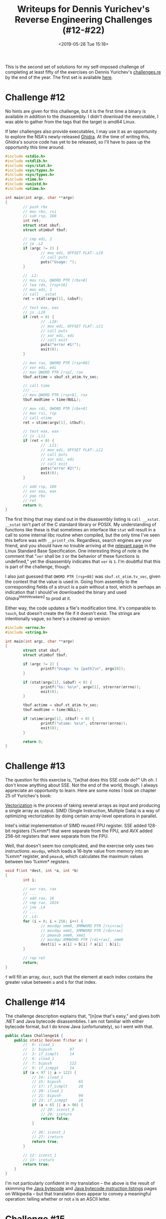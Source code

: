 #+TITLE: Writeups for Dennis Yurichev's Reverse Engineering Challenges (#12-#22)
#+TAGS: writeup, reverse-engineering, x86
#+DATE: <2019-05-28 Tue 15:18>
#+HAUNT_BASE_DIR: /home/jakob/Blog/haunt/

This is the second set of solutions for my self-imposed challenge of completing
at least fifty of the exercises on Dennis Yurichev's [[https://challenges.re][challenges.re]] by the end of
the year. The first set is available [[http:///jakob.space/challenges-re-writeups-1.html][here]].

* Challenge #12

No hints are given for this challenge, but it is the first time a binary is
available in addition to the disassembly. I didn't download the executable, I
was able to gather from the tags that the target is amd64 Linux.

If later challenges also provide executables, I may use it as an opportunity to
explore the NSA's newly-released [[https://www.nsa.gov/resources/everyone/ghidra/][Ghidra]]. At the time of writing this, Ghidra's
source code has yet to be released, so I'll have to pass up the opportunity this
time around.

#+BEGIN_SRC c
#include <stdio.h>
#include <stdlib.h>
#include <sys/stat.h>
#include <sys/types.h>
#include <sys/types.h>
#include <time.h>
#include <unistd.h>
#include <utime.h>

int main(int argc, char **argv)
{
        // push rbx
        // mov rbx, rsi
        // sub rsp, 160
        int ret;
        struct stat sbuf;
        struct utimbuf tbuf;

        // cmp edi, 2
        // je .L2
        if (argc != 2) {
                // mov edi, OFFSET FLAT:.LC0
                // call puts
                puts("Usage: ");
        }

        // .L2:
        // mov rsi, QWORD PTR [rbx+8]
        // lea rdx, [rsp+16]
        // mov edi, 1
        // call __xstat
        ret = stat(argv[1], &sbuf);

        // test eax, eax
        // js .L10
        if (ret < 0) {
                // .L10:
                // mov edi, OFFSET FLAT:.LC1
                // call puts
                // xor edi, edi
                // call exit
                puts("error #1!");
                exit(0);
        }

        // mov rax, QWORD PTR [rsp+88]
        // xor edi, edi
        // mov QWORD PTR [rsp], rax
        tbuf.actime = sbuf.st_atim.tv_sec;

        // call time
        /// ...
        // mov QWORD PTR [rsp+8], rax
        tbuf.modtime = time(NULL);

        // mov rdi, QWORD PTR [rbx+8]
        // mov rsi, rsp
        // call utime
        ret = utime(argv[1], &tbuf);

        // test eax, eax
        // js .L11
        if (ret < 0) {
                // .L11:
                // mov edi, OFFSET FLAT:.LC2
                // call puts
                // xor edi, edi
                // call exit
                puts("error #2!");
                exit(0);
        }

        // add rsp, 160
        // xor eax, eax
        // pop rbx
        // ret
        return 0;
}
#+END_SRC

The first thing that may stand out in the disassembly listing is =call __xstat=.
=__xstat= isn't part of the C standard library or POSIX. My understanding of
functions like these is that sometimes an interface like =stat= will result in a
call to some internal libc routine when compiled, but the only time I've seen
this before was with =__printf_chk=. Regardless, search engines are your friend,
and you should have no trouble arriving at the [[http://refspecs.linuxbase.org/LSB_3.0.0/LSB-PDA/LSB-PDA/baselib-xstat-1.html][relevant page]] in the Linux
Standard Base Specification. One interesting thing of note is the comment that
"=ver= shall be =3= or the behavior of these functions is undefined," yet the
disassembly indicates that =ver= is =1=. I'm doubtful that this is part of the
challenge, though.

I also just guessed that =QWORD PTR [rsp+88]= was =sbuf.st_atim.tv_sec=, given the
context that the value is used in. Going from assembly to the corresponding
fields of a struct is a pain without a tool, which is perhaps an indication that
I should've downloaded the binary and used Ghidra^h^h^h^h^h^hradare2 to prod at
it.

Either way, the code updates a file's modification time. It's comparable to
=touch=, but doesn't create the file if it doesn't exist. The strings are
intentionally vague, so here's a cleaned up version:

#+BEGIN_SRC c
#include <errno.h>
#include <string.h>

int main(int argc, char **argv)
{
        struct stat sbuf;
        struct utimbuf tbuf;

        if (argc != 2) {
                printf("Usage: %s [path]\n", argv[0]);
        }

        if (stat(argv[1], &sbuf) < 0) {
                printf("%s: %s\n", argv[1], strerror(errno));
                exit(0);
        }

        tbuf.actime = sbuf.st_atim.tv_sec;
        tbuf.modtime = time(NULL);

        if (utime(argv[1], &tbuf) < 0) {
                printf("utime: %s\n", strerror(errno));
                exit(0);
        }

        return 0;
}
#+END_SRC

* Challenge #13

The question for this exercise is, "[w]hat does this SSE code do?" Uh oh. I
don't know anything about SSE. Not the end of the world, though. I always
appreciate an opportunity to learn. Here are some notes I took on chapter 25 of
Yurichev's book:

_Vectorization_ is the process of taking several arrays as input and producing a
single array as output. SIMD (Single Instruction, Multiple Data) is a way of
optimizing vectorization by doing certain array-level operations in parallel.

Intel's initial implementation of SIMD reused FPU register. SSE added 128-bit
registers (%xmm*) that were separate from the FPU, and AVX added 256-bit
registers that were separate from the FPU.

Well, that doesn't seem too complicated, and the exercise only uses two
instructions: =movdqu=, which loads a 16-byte value from memory into an %xmm*
register, and =pmaxub=, which calculates the maximum values between two %xmm*
registers.

#+BEGIN_SRC c
void f(int *dest, int *a, int *b)
{
        int i;

        // xor rax, rax
        // ...
        // add rax, 16
        // cmp rax, 1024
        // jne .L4
        // ...
        // .L4:
        for (i = 0; i < 256; i++) {
                // movdqu xmm0, XMMWORD PTR [rsi+rax]
                // movdqu xmm1, XMMWORD PTR [rdx+rax]
                // pmaxub xmm0, xmm1
                // movdqu XMMWORD PTR [rdi+rax], xmm0
                dest[i] = a[i] > b[i] ? a[i] : b[i];
        }

        // rep ret
        return;
}
#+END_SRC

=f= will fill an array, =dest=, such that the element at each index contains the
greater value between =a= and =b= for that index.

* Challenge #14

The challenge description explains that, "[n]ow that's easy," and gives both
.NET and Java bytecode disassemblies. I am not familiar with either bytecode
format, but I do know Java (unfortunately), so I went with that.

#+BEGIN_SRC java
public class Challenge14 {
    public static boolean f(char a) {
        //  0: iload_1
        //  1: bipush        97
        //  3: if_icmplt     14
        //  6: iload_1
        //  7: bipush        122
        //  9: if_icmpgt     14
        if (a < 97 || a > 122) {
            // 14: iload_1
            // 15: bipush        65
            // 17: if_icmplt     28
            // 20: iload_1
            // 21: bipush        90
            // 23: if_icmpgt     28
            if (a < 65 || a > 90) {
                // 28: iconst_0
                // 29: ireturn
                return false;
            }

            // 26: iconst_1
            // 27: ireturn
            return true;
        }

        // 12: iconst_1
        // 13: ireturn
        return true;
    }
}
#+END_SRC

I'm not particularly confident in my translation -- the above is the result of
skimming the [[https://en.wikipedia.org/wiki/Java_bytecode][Java bytecode]] and [[https://en.wikipedia.org/wiki/Java_bytecode_instruction_listings][Java bytecode instruction listings]] pages on
Wikipedia -- but that translation does appear to convey a meaningful operation:
telling whether or not =a= is an ASCII letter.

* Challenge #15

The challenge description explains that, "[n]ow that's really easy."

#+BEGIN_SRC c
void f(char *dst)
{
        int i;

        // xorps   %xmm0, %xmm0
        // movups  %xmm0, 240(%rdi)
        // movups  %xmm0, 224(%rdi)
        // movups  %xmm0, 208(%rdi)
        // movups  %xmm0, 192(%rdi)
        // movups  %xmm0, 176(%rdi)
        // movups  %xmm0, 160(%rdi)
        // movups  %xmm0, 144(%rdi)
        // movups  %xmm0, 128(%rdi)
        // movups  %xmm0, 112(%rdi)
        // movups  %xmm0, 96(%rdi)
        // movups  %xmm0, 80(%rdi)
        // movups  %xmm0, 64(%rdi)
        // movups  %xmm0, 48(%rdi)
        // movups  %xmm0, 32(%rdi)
        // movups  %xmm0, 16(%rdi)
        // movups  %xmm0, (%rdi)
        // ret
        for (i = 0; i < 256; i++) {
                dst[i] = '\0';
        }
}
#+END_SRC

I initially read the disassembly for this challenge as if it were Intel syntax,
but it's AT&T. The operation is simple: =f= zeroes out a 256-byte buffer specified
by the first parameter.

* Challenge #16

Only one disassembly is given for this challenge, and the description hints that
it is from Clang: "[n]ow this is getting harder. Clang did a lot of optimization
tricks and this code is heavily optimized for SSE2. Nevertheless, the original
function is tiny and simple. What does it do?"

In all honesty, I don't think that a translation to C is helpful. As the problem
mentioned, there's heavy optimization for SSE2, and the assembly code only
tangentially corresponds to what (I believe) is going on. Instead, I'll attempt
to justify my partial conclusion that =f= sums an array of integers.

Bytes from =rdi= (indexed with =rcx=) are interleaved into =xmm0= and =xmm2= with
=pinsrw=, and continually added into =xmm3= and =xmm4=. Then, =xmm0= and =xmm2= are added,
and =xmm1= is unpacked with =punpckhqdq xmm1, xmm1=. The pseudocode for the
=punpckhqdq= instruction is given as:

#+BEGIN_SRC c
Destination[0..63] = Destination[64..127];
Destination[64..127] = Source[64..127];
#+END_SRC

So it's unusual to see =xmm1= as both the "Source" and "Destination". This is
followed by a =paddq xmm1, xmm0=.

I can't really confirm any of this because of the =movdqa xmm1, xmmword ptr
[rip + .LCPI0_0]= instruction. Some sort of mask is being used in those =pand
xmm0, xmm1= and =pand xmm2, xmm1= instructions, and I suspect that it's one of many
tricks coming together so the function works for an array of _integers_, but we
aren't given =.LCPI0_0=, so I can't tell for sure.

This also means that I can't assemble what's given. If anyone out there is
experienced in SIMD and would to share some tips for making sense of this one,
I'd really appreciate it.

* Challenge #17

The description explains that "[t]his is a quite esoteric piece of code, but
nevertheless, the task it does is very mundane and well-known to anyone. The
function has 4 32-bit arguments and returns a 32-bit one."

#+BEGIN_SRC c
int f(int a, int b, int c, int d)
{
        int tmp1, tmp2;

        // sub edx, edi
        c -= a;

        // mov r8d, ecx
        // ...
        // sub r8d, esi
        tmp1 = d - b;

        // mov ecx, 63
        d = 63;

        // mov eax, edx
        // sar eax, cl
        // and eax, edx
        tmp2 = (c >> (d & 0xff)) & c;

        // mov edx, r8d
        // sar edx, cl
        // ...
        // and edx, r8d
        c = (tmp1 >> (d & 0xff)) & tmp1;

        // add edi, eax
        a += tmp2;

        // add esi, edx
        // sub esi, edi
        b += c - a;

        // mov eax, esi
        // sar eax, cl
        // and eax, esi
        // add eax, edi
        // ret
        return ((b >> (d & 0xff)) & b) + a;
}
#+END_SRC

The initial translation is quite messy, but observe that =d= has a constant value
of =63=, and =63 & 0xff= is just =63=. Still, there are a number of snippets that look
like =(c >> (d & 0xff)) & c=, and it isn't obvious what that does.

#+BEGIN_SRC c
int black_box(int a)
{
        return (a >> 63) & a;
}

int main(void)
{
        int i;

        for (i = 0; i >= 0; i += 1) {
                if (black_box(i) != 0) {
                        printf("black_box(%d) = %d\n", i, black_box(i));
                }
        }

        for (i = 0; i <= 0; i -= 1) {
                if (black_box(i) != i) {
                        printf("black_box(%d) = %d\n", i, black_box(i));
                }
        }


        return 0;
}
#+END_SRC

#+BEGIN_SRC
re.c: In function 'black_box':
re.c:64:13: warning: right shift count >= width of type [-Wshift-count-overflow]
   return (a >> 63) & a;
             ^~
#+END_SRC

I'm not sure if this is the intended behavior, but on amd64, this acts as
\(min(x, 0)\). A first step at simplification can be made.

#+BEGIN_SRC c
#define MIN(a, b) (a < b ? a : b)

int f(int a, int b, int c, int d)
{
        a += MIN(c - a, 0);
        c = MIN(d - b, 0);
        b += c - a;
        return MIN(b, 0) + a;
}
#+END_SRC

And this can be further cleaned up into a one-liner.

#+BEGIN_SRC c
#define MIN(a, b) (a < b ? a : b)

int f(int a, int b, int c, int d)
{
        return a + \
                MIN(b - a + MIN(d - b, 0) - MIN(c - a, 0), 0) + \
                MIN(c - a, 0);
}
#+END_SRC

And this happens to be an interesting implementation of \(min(a, b, c, d)\).

* Challenge #18

For challenges with more complicated control flow, I've been drawing the basic
blocks out on a sheet of paper and drawing arrows between them to identify which
transitions represent loops, and which transitions represent conditionals. That
didn't work particularly well for this challenge, though. The solution instead
came to me instead by just staring at the disassembly for some time.

#+BEGIN_SRC c
#include <ctype.h>
#include <stdint.h>
#include <stdlib.h>
#include <string.h>

int f3(char *a, uint64_t *b, uint64_t *c, uint64_t *d, uint64_t *e, uint64_t *f)
{
        int i;
        char *cur;

        if (strlen(a) != 36) {
                return a;
        }

        cur = a;
        i = 0;

        while (i != 37) {
                if (i == 8 || i == 13 || i == 18 || i == 23) {
                        if (*cur != '-') {
                                return (char *) -1;
                        }
                } else {
                        if (i == 36 && *cur == '\0') {
                                break;
                        }

                        if (!isxdigit(*cur)) {
                                return (char *) -1;
                        }
                }

                i++;
                cur++;
        }

        *b = strtoul(a, NULL, 16);
        *c = strtoul(a + 9, NULL, 16);
        *d = strtoul(a + 14, NULL, 16);
        *e = strtoul(a + 19, NULL, 16);
        *f = strtoull(a + 24, NULL, 16);
        return 0;
}
#+END_SRC

The code appears to implement a [[https://en.wikipedia.org/wiki/Universally_unique_identifier][UUID]] parser.

* Challenge #19

This challenge was particularly difficult. I began by translating the individual
basic blocks to C, and connecting them with =goto=.

#+BEGIN_SRC c
#include <stdlib.h>
#include <stdio.h>

char *f2_bb(char *a, int b, int c, char *d)
{
        // rax <- a
        // rbx <- a

        // QWORD PTR [rsp+24] <- d
        // QWORD PTR [rsp+16] <- b
        // QWORD PTR [rsp+8]  <- c

        int i;
        int j;
        int k;
        int *ret;

        // f2:
        {
                // test rcx, rcx
                // jne .L21
                if (c == 0) {
                        // add rsp, 32
                        // pop rbx
                        // ret
                        return a;
                }

                goto BBL21;
        }

        // .L21:
        {
        BBL21:
                // lea rdi, [4+rcx*4]
                // ...
                // call malloc
                ret = malloc(c * 4 + 4);

                // ...
                // mov DWORD PTR [rax], -1
                ret[0] = -1;

                // ...
                // mov DWORD PTR [rax+4], 0
                ret[1] = 0;

                // mov r9d, 1
                i = 1;

                // ...
                // cmp r9, rcx
                // je .L22
                if (c == 1) {
                        goto BBL22;
                }

                goto BBL8;
        }

        // .L8:
        {
        BBL8:
                // mov edi, DWORD PTR [rax+r9*4]
                // lea r8d, [rdi+1]
                // test r8d, r8d
                // mov DWORD PTR [rax+4+r9*4], r8d
                if ((ret[i + 1] = ret[i] + 1) <= 0) {
                        // jle .L5
                        goto BBL5;
                }

                // movzx r10d, BYTE PTR [rdx+r9]
                // movsx r8, r8d
                // cmp r10b, BYTE PTR [rdx-1+r8]
                if (d[i] != d[ret[i + 1] - 1]) {
                        // jne .L7
                        goto BBL7;
                }

                // jmp .L5
                goto BBL5;
        }

        // .L7:
        {
        BBL7:
                // mov r8d, DWORD PTR [rax-4+r8*4]
                // add r8d, 1
                // test r8d, r8d
                // mov DWORD PTR [rax+4+r9*4], r8d
                if ((ret[i + 1] = ret[ret[i + 1] - 1] + 1) > 0) {
                        // jg .L23
                        goto BBL23;
                }

                goto BBL5;
        }

        // .L23:
        {
        BBL23:
                // movsx r8, r8d
                // cmp BYTE PTR [rdx-1+r8], r10b
                if (d[ret[i + 1] - 1] == ret[i]) {
                        // je .L5
                        goto BBL5;
                }

                goto BBL7;
        }

        // .L5:
        {
        BBL5:
                // add r9, 1
                // cmp r9, rcx
                if (++i != c) {
                        // jne .L8
                        goto BBL8;
                }

                goto BBL22;
        }

        // .L22:
        {
        BBL22:
                // xor r8d, r8d
                // xor r10d, r10d
                // xor edi, edi
                i = j = k = 0;
                goto BBL9;
        }

        // .L9:
        {
        BBL9:
                // cmp rdi, rsi
                // jae .L24
                if (j >= b) {
                        goto BBL24;
                }

                goto BBL14;
        }

        // .L14:
        {
        BBL14:
                // test r8d, r8d
                if (i < 0) {
                        // js .L10
                        goto BBL10;
                }

                // movsx r9, r8d
                // movzx r11d, BYTE PTR [rdx+r9]
                // cmp BYTE PTR [rbx+rdi], r11b
                if (d[i] == a[j]) {
                        // je .L10
                        goto BBL10;
                }

                // cmp rdi, rsi
                // mov r8d, DWORD PTR [rax+r9*4]
                i = ret[i];

                if (j < b) {
                        // jb .L14
                        goto BBL14;
                }

                goto BBL24;
        }

        // .L10:
        {
        BBL10:
                // add r8d, 1
                // add r10d, 1
                // movsx rdi, r8d
                j = ++i;
                k++;

                // cmp rdi, rcx
                if (j == c) {
                        // je .L18
                        goto BBL18;
                }

                // movsx rdi, r10d
                j = k;

                // jmp .L9
                goto BBL9;
        }

        // .L18:
        {
        BBL18:
                // movsx r10, r10d
                // sub r10, rcx
                k -= c;

                // add rbx, r10
                a += k;

                // jmp .L13
                goto BBL13;
        }


        // .L24:
        {
        BBL24:
                // xor ebx, ebx
                a = NULL;
                goto BBL13;
        }

        // .L13:
        {
        BBL13:
                // mov rdi, rax
                // call free
                free(ret);

                // add rsp, 32
                // mov rax, rbx
                // pop rbx
                // ret
                return a;
        }

}
#+END_SRC

#+BEGIN_SRC c
char *f2(char *a, int b, int c, char *d)
{
        int i;
        int j;
        int k;
        int *ret;

        if (c == 0) {
                return a;
        }

        ret = malloc((c + 1) * sizeof(int));
        ret[0] = -1;
        ret[1] = 0;

        i = 1;

        do {
                if ((ret[i + 1] = ret[i] + 1) > 0
                    && d[i] != d[ret[i] - 1]) {
                        while ((ret[i + 1] = ret[ret[i + 1] - 1] + 1) > 0) {
                                if (d[ret[i + 1] - 1] == ret[i]) {
                                        break;
                                }
                        }
                }
        } while (++i < c);

        i = j = k = 0;

        while (j < b) {
                if (i < 0 || d[i] == a[j]) {
                        j = ++i;
                        k++;

                        if (j == c) {
                                free(ret);
                                return a + k - c;
                        }

                        j = k;
                }
                i = ret[i];
        }

        free(ret);
        return NULL;
}
#+END_SRC

This challenge was nightmarishly difficult. I plan to come back to it near the
end of the year, but for now, consider this challenge incomplete. I've been
banging my head against a wall trying to make sense of it for a number of weeks
now, and I still don't have a good answer for what it does.

* Challenge #20

Another challenge described as "easy." This time, it really is.

#+BEGIN_SRC c
#include <stdlib.h>

float f4()
{
    return rand() * ((float) 4.65661287307739257813e-10);
}
#+END_SRC

I did defer to an ISA reference for =cvtsi2ss= and =mulss= as I'm not particularly
familiar with x86's floating point instructions. This challenge also gave me an
opportunity to use [[https://float.exposed/0x30000000][float.exposed]] to turn =.long 805306368= into a floating point
constant, but \(4.65661287307739257813 \cdot 10^{-10}\) isn't any more
comprehensible. The purpose of =f4= is clearer when observing the output.

#+BEGIN_SRC prog
...
0.086556
0.535690
0.176955
0.791683
0.575702
0.418118
0.952373
...
#+END_SRC

=f4= returns a random floating point number on the range \([0, 1]\).

* Challenge #21

I was able to complete the translation for this challenge in under five minutes,
which I'm quite proud of.

#+BEGIN_SRC c
#include <string.h>

int f1(char *a, char *b)
{
        // rbp <- a
        // rbx <- b

        int offset;

        // push r12
        // push rbp
        // mov rbp, rdi
        // push rbx
        // mov rbx, rsi
        // call strlen
        // mov rdi, rbx
        // mov r12, rax
        // call strlen
        // sub r12, rax
        offset = strlen(a) - strlen(b);

        // mov rsi, rbx
        // lea rdi, [rbp+0+r12]
        // call strcmp
        // pop rbx
        // test eax, eax
        // pop rbp
        // sete al
        // pop r12
        // ret
        return strcmp(a + offset, b) ? 1 : 0;
}
#+END_SRC

=f= is a simple "ends with" predicate function. It returns =1= if =a= ends with the
substring =b=.

* Challenge #22

I stopped when I got to the =// ...=. I'd figured it out by then, and =-Os= made the
assembly for this quite messy.

#+BEGIN_SRC c
int f2(int *a, int b, int *c, int d)
{
        // rcx <- a[b]
        // eax <- d + 1
        // ebp <- c[0]

        int i; // r8
        int j;
        int *cur;

        i = d + 1;
        j = 0;

        while (j < i){
                while (c[j + 1] <= c[0] && j < d)
                        j++;

                cur = &a[i - 1];
                while (*cur-- > c[0]);

                if (j < i) {
                        c[j + 1] ^= *(cur + 1);
                        *cur ^= *(cur + 1);
                        c[j + 1] ^= *cur;
                }
        }

        c[0] ^= *(cur + 1);
        // ...

        return 0;
}

void f1(int *a, int b, int *c, int d)
{
        int ret;

        while (b < d) {
                ret = f2(a, b, c, d);
                f1(a, b, c, ret - 1);
                b = ret + 1;
        }
}
#+END_SRC

The hint for this challenge is that "[t]his can be tricky, but the algorithm is
well known and heavily used almost everywhere," which gave it away once I got to
the mess of =xor= instructions. This is the [[https://en.wikipedia.org/wiki/XOR_swap_algorithm][XOR swap algorithm]], extended so that
it reverses the contents of =a= and =c=.

#+BEGIN_EXPORT html
<script src="https://cdnjs.cloudflare.com/ajax/libs/mathjax/2.7.5/latest.js?config=TeX-MML-AM_CHTML"></script>
#+END_EXPORT
